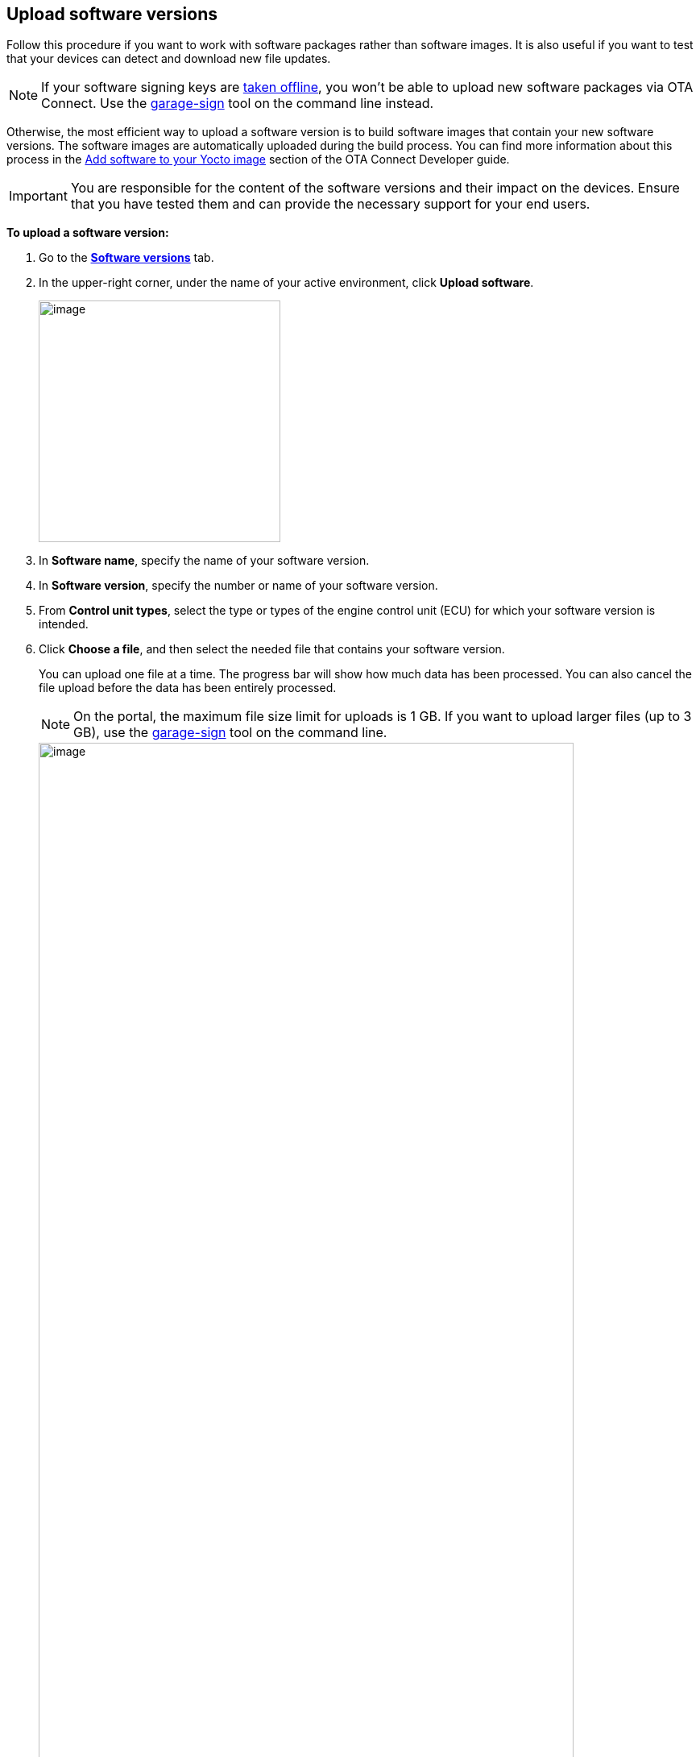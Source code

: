 == Upload software versions

Follow this procedure if you want to work with software packages rather than software images. It is also useful if you want to test that your devices can detect and download new file updates.

NOTE: If your software signing keys are xref:ota-client::rotating-signing-keys.adoc[taken offline], you won't be able to upload new software packages via OTA Connect. Use the link:https://github.com/advancedtelematic/ota-tuf/blob/master/cli/README.adoc#user-content-uploading-a-target-binary-to-reposerver[garage-sign, window="_blank"] tool on the command line instead.

Otherwise, the most efficient way to upload a software version is to build software images that contain your new software versions. The software images are automatically uploaded during the build process. You can find more information about this process in the xref:ota-client::pushing-updates.adoc[Add software to your Yocto image] section of the OTA Connect Developer guide.

IMPORTANT: You are responsible for the content of the software versions and their impact on the devices. Ensure that you have tested them and can provide the necessary support for your end users.

*To upload a software version:*

. Go to the https://connect.ota.here.com/#/software-repository[*Software versions*, window="_blank"] tab.
. In the upper-right corner, under the name of your active environment, click *Upload software*.
+
image::img::upload_software_button.png[image,300]
. In *Software name*, specify the name of your software version.
. In *Software version*, specify the number or name of your software version.
. From *Control unit types*, select the type or types of the engine control unit (ECU) for which your software version is intended.
. Click *Choose a file*, and then select the needed file that contains your software version.
+
You can upload one file at a time. The progress bar will show how much data has been processed. You can also cancel the file upload before the data has been entirely processed.
+
NOTE: On the portal, the maximum file size limit for uploads is 1 GB. If you want to upload larger files (up to 3 GB), use the link:https://github.com/advancedtelematic/ota-tuf/blob/master/cli/README.adoc#user-content-uploading-a-target-binary-to-reposerver[garage-sign, window="_blank"] tool on the command line.
+
[.lightbackground]
image::img::upload_software_new_design.png[image,90%]
. Click *Upload*.
+
If your software is uploaded successfully, you see the "Software uploaded" message.
+
[.lightbackground]
image::img::software_uploaded_successfully.png[image,75%]
. Click *Done*.

The new software version appears in the software version list.

If you want to upload another version of the same software, you can repeat this process and enter a newer version number.

You can now use the new software version to xref:create-update.adoc[create a software update].

